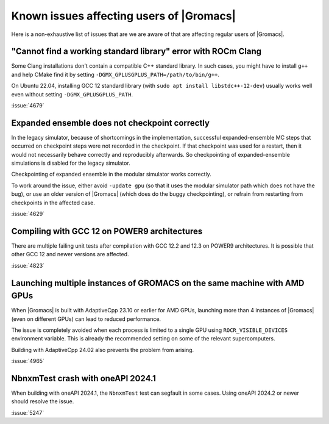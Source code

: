 Known issues affecting users of |Gromacs|
=========================================

.. _gmx-users-known-issues:

Here is a non-exhaustive list of issues that are we are aware of that are
affecting regular users of |Gromacs|.

"Cannot find a working standard library" error with ROCm Clang
^^^^^^^^^^^^^^^^^^^^^^^^^^^^^^^^^^^^^^^^^^^^^^^^^^^^^^^^^^^^^^

Some Clang installations don't contain a compatible C++ standard library.
In such cases, you might have to install ``g++`` and help CMake find it
by setting ``-DGMX_GPLUSGPLUS_PATH=/path/to/bin/g++``.

On Ubuntu 22.04, installing GCC 12 standard library (with 
``sudo apt install libstdc++-12-dev``) usually works well even without
setting ``-DGMX_GPLUSGPLUS_PATH``.

:issue:`4679`

Expanded ensemble does not checkpoint correctly
^^^^^^^^^^^^^^^^^^^^^^^^^^^^^^^^^^^^^^^^^^^^^^^

In the legacy simulator, because of shortcomings in the
implementation, successful expanded-ensemble MC steps that occurred on
checkpoint steps were not recorded in the checkpoint. If that
checkpoint was used for a restart, then it would not necessarily
behave correctly and reproducibly afterwards. So checkpointing of
expanded-ensemble simulations is disabled for the legacy simulator.

Checkpointing of expanded ensemble in the modular simulator works
correctly.

To work around the issue, either avoid ``-update gpu`` (so that it
uses the modular simulator path which does not have
the bug), or use an older version of |Gromacs|
(which does do the buggy checkpointing), or refrain from
restarting from checkpoints in the affected case.

:issue:`4629`

Compiling with GCC 12 on POWER9 architectures
^^^^^^^^^^^^^^^^^^^^^^^^^^^^^^^^^^^^^^^^^^^^^

There are multiple failing unit tests after compilation with GCC 12.2
and 12.3 on POWER9 architectures. It is possible that other GCC 12 and
newer versions are affected.

:issue:`4823`

Launching multiple instances of GROMACS on the same machine with AMD GPUs
^^^^^^^^^^^^^^^^^^^^^^^^^^^^^^^^^^^^^^^^^^^^^^^^^^^^^^^^^^^^^^^^^^^^^^^^^

When |Gromacs| is built with AdaptiveCpp 23.10 or earlier for AMD GPUs,
launching more than 4 instances of |Gromacs| (even on different GPUs)
can lead to reduced performance.

The issue is completely avoided when each process is limited to a single
GPU using ``ROCR_VISIBLE_DEVICES`` environment variable. This is already
the recommended setting on some of the relevant supercomputers.

Building with AdaptiveCpp 24.02 also prevents the problem from arising.

:issue:`4965`

NbnxmTest crash with oneAPI 2024.1
^^^^^^^^^^^^^^^^^^^^^^^^^^^^^^^^^^

When building with oneAPI 2024.1, the ``NbnxmTest`` test can segfault in
some cases. Using oneAPI 2024.2 or newer should resolve the issue.

:issue:`5247`

